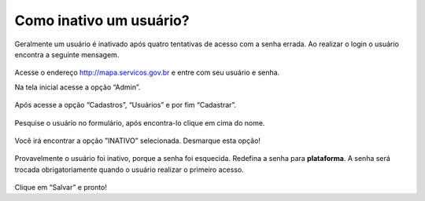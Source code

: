 .. Manual de Gestão de Usuários documentation master file, created by
   sphinx-quickstart on Wed Feb 20 08:36:05 2019.
   You can adapt this file completely to your liking, but it should at least
   contain the root `toctree` directive.

Como inativo um usuário?
===============================

Geralmente um usuário é inativado após quatro tentativas de acesso com a senha errada. Ao realizar o login o usuário encontra a seguinte mensagem.

.. figure:: _imagens/tela32.png
   :scale: 50 %
   :align: center
   :alt: Inativação de usuário.

Acesse o endereço http://mapa.servicos.gov.br e entre com seu usuário e senha.

Na tela inicial acesse a opção “Admin”.

.. figure:: _imagens/tela33.png
   :scale: 100 %
   :align: center
   :alt: Inativação de usuário.
   
Após acesse a opção “Cadastros”, “Usuários” e por fim “Cadastrar”.

.. figure:: _imagens/tela34.png
   :scale: 100 %
   :align: center
   :alt: Inativação de usuário.
   
Pesquise o usuário no formulário, após encontra-lo clique em cima do nome.

.. figure:: _imagens/tela35.png
   :scale: 50 %
   :align: center
   :alt: Inativação de usuário.
   
Você irá encontrar a opção ”INATIVO” selecionada. Desmarque esta opção!

.. figure:: _imagens/tela36.png
   :scale: 50 %
   :align: center
   :alt: Inativação de usuário.
   
Provavelmente o usuário foi inativo, porque a senha foi esquecida. Redefina a senha para **plataforma**. A senha será trocada obrigatoriamente quando o usuário realizar o primeiro acesso.

.. figure:: _imagens/tela37.png
   :scale: 50 %
   :align: center
   :alt: Inativação de usuário.
   
Clique em “Salvar” e pronto!